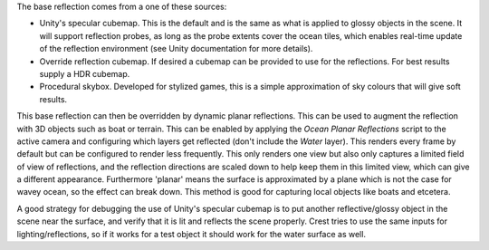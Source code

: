 The base reflection comes from a one of these sources:

-  Unity's specular cubemap.
   This is the default and is the same as what is applied to glossy objects in the scene.
   It will support reflection probes, as long as the probe extents cover the ocean tiles, which enables real-time update of the reflection environment (see Unity documentation for more details).

-  Override reflection cubemap.
   If desired a cubemap can be provided to use for the reflections.
   For best results supply a HDR cubemap.

-  Procedural skybox.
   Developed for stylized games, this is a simple approximation of sky colours that will give soft results.

This base reflection can then be overridden by dynamic planar reflections.
This can be used to augment the reflection with 3D objects such as boat or terrain.
This can be enabled by applying the *Ocean Planar Reflections* script to the active camera and configuring which layers get reflected (don't include the *Water* layer).
This renders every frame by default but can be configured to render less frequently.
This only renders one view but also only captures a limited field of view of reflections, and the reflection directions are scaled down to help keep them in this limited view, which can give a different appearance.
Furthermore 'planar' means the surface is approximated by a plane which is not the case for wavey ocean, so the effect can break down.
This method is good for capturing local objects like boats and etcetera.

A good strategy for debugging the use of Unity's specular cubemap is to put another reflective/glossy object in the scene near the surface, and verify that it is lit and reflects the scene properly.
Crest tries to use the same inputs for lighting/reflections, so if it works for a test object it should work for the water surface as well.
